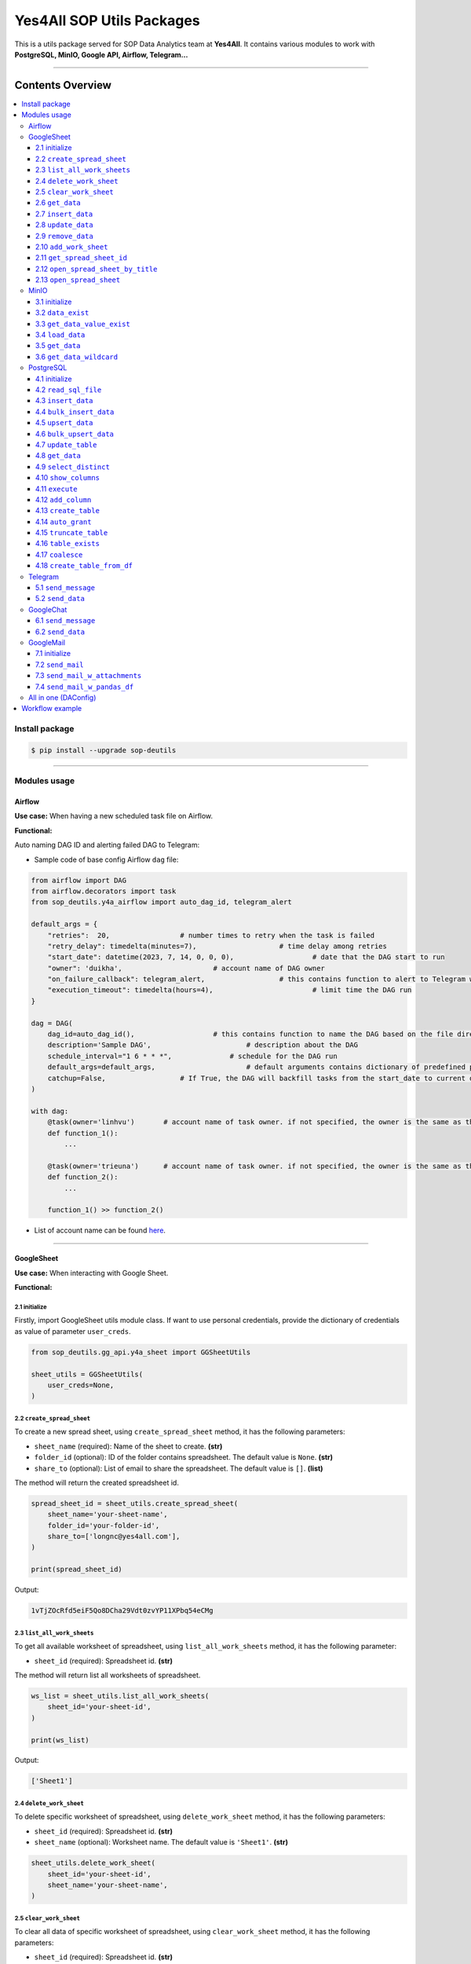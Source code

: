 Yes4All SOP Utils Packages
==========================

This is a utils package served for SOP Data Analytics team at **Yes4All**. It contains various modules to work with **PostgreSQL, MinIO, Google API, Airflow, Telegram…**

.. image::
   https://lh3.googleusercontent.com/drive-viewer/AKGpihaFmURowe7xIlw13HKDval_9pEk5OdlzNlaXOPgiovBh_qMH3FCNzugoXGqj2nZjNAMcRrQw7IxLq6wFxIDzFwMSebqWA=s1600
   :scale: 20%
   :alt: liuliukiki

--------------

Contents Overview
-----------------

.. contents::
   :depth: 3
   :local:

Install package
~~~~~~~~~~~~~~~

.. code-block:: bash

   $ pip install --upgrade sop-deutils

--------------

Modules usage
~~~~~~~~~~~~~

Airflow
^^^^^^^

**Use case:** When having a new scheduled task file on Airflow.

**Functional:**

Auto naming DAG ID and alerting failed DAG to Telegram:

- Sample code of base config Airflow ``dag`` file:

.. code-block:: python

    from airflow import DAG
    from airflow.decorators import task
    from sop_deutils.y4a_airflow import auto_dag_id, telegram_alert

    default_args = {
        "retries":  20,			# number times to retry when the task is failed
        "retry_delay": timedelta(minutes=7),			# time delay among retries
        "start_date": datetime(2023, 7, 14, 0, 0, 0),			# date that the DAG start to run 
        "owner": 'duikha',			# account name of DAG owner
        "on_failure_callback": telegram_alert,			# this contains function to alert to Telegram when the DAG/task is failed
        "execution_timeout": timedelta(hours=4),			# limit time the DAG run
    }

    dag = DAG(
        dag_id=auto_dag_id(),			# this contains function to name the DAG based on the file directory
        description='Sample DAG',			# description about the DAG
        schedule_interval="1 6 * * *",              # schedule for the DAG run
        default_args=default_args,			# default arguments contains dictionary of predefined params above
        catchup=False,			# If True, the DAG will backfill tasks from the start_date to current date
    )

    with dag:
        @task(owner='linhvu')       # account name of task owner. if not specified, the owner is the same as the DAG owner
        def function_1():
            ...

        @task(owner='trieuna')      # account name of task owner. if not specified, the owner is the same as the DAG owner
        def function_2():
            ...

        function_1() >> function_2()

-  List of account name can be found `here <https://docs.google.com/document/d/1jMouKkrJsqcGlxkgB1aJldGI-Osr3PYt3K1bwUM3I5c/edit?usp=sharing>`__.

--------------

GoogleSheet
^^^^^^^^^^^

**Use case:** When interacting with Google Sheet.

**Functional:**

2.1 initialize
''''''''''''''

Firstly, import GoogleSheet utils module class. If want to use personal credentials, provide the dictionary of credentials as value of parameter ``user_creds``.

.. code-block:: python

    from sop_deutils.gg_api.y4a_sheet import GGSheetUtils

    sheet_utils = GGSheetUtils(
        user_creds=None,
    )

2.2 ``create_spread_sheet``
'''''''''''''''''''''''''''

To create a new spread sheet, using ``create_spread_sheet`` method, it has the following parameters:

- ``sheet_name`` (required): Name of the sheet to create. **(str)**

- ``folder_id`` (optional): ID of the folder contains spreadsheet. The default value is ``None``. **(str)**

- ``share_to`` (optional): List of email to share the spreadsheet. The default value is ``[]``. **(list)**

The method will return the created spreadsheet id.

.. code-block:: python

    spread_sheet_id = sheet_utils.create_spread_sheet(
        sheet_name='your-sheet-name',
        folder_id='your-folder-id',
        share_to=['longnc@yes4all.com'],
    )

    print(spread_sheet_id)

Output:

.. code-block:: bash

    1vTjZOcRfd5eiF5Qo8DCha29Vdt0zvYP11XPbq54eCMg

2.3 ``list_all_work_sheets``
''''''''''''''''''''''''''''

To get all available worksheet of spreadsheet, using ``list_all_work_sheets`` method, it has the following parameter:

- ``sheet_id`` (required): Spreadsheet id. **(str)**

The method will return list all worksheets of spreadsheet.

.. code-block:: python

    ws_list = sheet_utils.list_all_work_sheets(
        sheet_id='your-sheet-id',
    )

    print(ws_list)

Output:

.. code-block:: bash

    ['Sheet1']


2.4 ``delete_work_sheet``
'''''''''''''''''''''''''

To delete specific worksheet of spreadsheet, using ``delete_work_sheet`` method, it has the following parameters:

- ``sheet_id`` (required): Spreadsheet id. **(str)**

- ``sheet_name`` (optional): Worksheet name. The default value is ``'Sheet1'``. **(str)**

.. code-block:: python

    sheet_utils.delete_work_sheet(
        sheet_id='your-sheet-id',
        sheet_name='your-sheet-name',
    )

2.5 ``clear_work_sheet``
''''''''''''''''''''''''

To clear all data of specific worksheet of spreadsheet, using ``clear_work_sheet`` method, it has the following parameters:

- ``sheet_id`` (required): Spreadsheet id. **(str)**

- ``sheet_name`` (optional): Worksheet name. The default value is ``'Sheet1'``. **(str)**

- ``delete_cells`` (optional): Whether to delete all cells. The default value is ``False``. **(bool)**

.. code-block:: python

    sheet_utils.clear_work_sheet(
        sheet_id='your-sheet-id',
        sheet_name='your-sheet-name',
    )

2.6 ``get_data``
''''''''''''''''

To get data from the given sheet, using ``get_data`` method, it has the following parameters:

- ``sheet_id`` (required): Spreadsheet id. **(str)**

- ``sheet_name`` (optional): Worksheet name. The default value is ``'Sheet1'``. **(str)**

- ``range_from`` (optional): The begining of the range of data from sheet to get. The default value is ``None``. If ``None``, the range from will be the first cell of the sheet. **(str)**

- ``range_to`` (optional): The end of the range of data from sheet to get. The default value is ``None``. If ``None``, the range to will be the last cell of the sheet. **(str)**

- ``columns_first_row`` (optional): Whether to convert the first row to columns. The default value is ``False``. **(bool)**

- ``auto_format_columns`` (optional): Whether format columns name of dataframe (lowercase, replace special characters with underscore...). The default value is ``False``. **(bool)**

The method will return the dataframe contains data from sheet.

.. code-block:: python

    df = sheet_utils.get_data(
        sheet_id='your-sheet-id',
        columns_first_row=True,
    )

    print(df)

Output:

.. code-block:: bash

    | Column1 Header | Column2 Header | Column3 Header |
    | ---------------| ---------------| ---------------|
    | Row1 Value1    | Row1 Value2    | Row1 Value3    |
    | Row2 Value1    | Row2 Value2    | Row2 Value3    |
    | Row3 Value1    | Row3 Value2    | Row3 Value3    |

2.7 ``insert_data``
'''''''''''''''''''

To insert data to the given sheet, using ``insert_data`` method, it has the following parameters:

- ``data`` (required): Dataframe containing data to insert. **(pd.DataFrame)**

- ``sheet_id`` (required): Spreadsheet ID. **(str)**

- ``sheet_name`` (optional): Worksheet name. The default value is ``'Sheet1'``. **(str)**

- ``from_row_index`` (optional): The index of the row from which to begin inserting. The default value is ``1``. **(int)**

- ``insert_column_names`` (optional): Whether to insert column names. The default value is ``False``. **(bool)**

- ``parse_input`` (optional): Whether to to parse input values as if the user typed them into the UI. The default value is ``True``. **(bool)**

- ``pre_process`` (optional): Whether to process input based on the pre-defined function of DA. The default value is ``True``. **(bool)**

.. code-block:: python

    sheet_utils.insert_data(
        data=df,
        sheet_id='your-sheet-id',
        from_row_index=2,
        insert_column_names=False,
    )

2.8 ``update_data``
'''''''''''''''''''

To update data of the given sheet, using the ``update_data`` method, it has the following parameters:

- ``data`` (required): Dataframe containing data to update. **(pd.DataFrame)**

- ``sheet_id`` (required): Spreadsheet ID. **(str)**

- ``sheet_name`` (optional): Worksheet name. The default value is ``'Sheet1'``. **(str)**

- ``range_from`` (optional): The beginning of the range of data to update. The default value is ``'A1'``. **(str)**

- ``parse_input`` (optional): Whether to to parse input values as if the user typed them into the UI. The default value is ``True``. **(bool)**

.. code-block:: python

    sheet_utils.update_data(
        data=new_df,
        sheet_id='your-sheet-id',
        range_from='A4',
    )

2.9 ``remove_data``
'''''''''''''''''''

To remove data from a specific range of the given sheet, using the ``remove_data`` method, it has the following parameters:

- ``sheet_id`` (required): Spreadsheet ID. **(str)**

- ``sheet_name`` (optional): Worksheet name. The default value is ``'Sheet1'``. **(str)**

- ``list_range`` (optional): List of data ranges to remove. The default value is ``['A1:Z1', 'A4:Z4']``. **(list)**

.. code-block:: python

    sheet_utils.remove_data(
        sheet_id='your-sheet-id',
        list_range=[
            'A2:D5',
            'E5:G6',
        ],
    )

2.10 ``add_work_sheet``
''''''''''''''''''''''''''

To add new worksheet from the given spreadsheet, using ``add_work_sheet`` method, it has the following parameters:

- ``title`` (required): Title of the new worksheet. **(str)**

- ``sheet_id`` (required): Spreadsheet id. **(str)**

- ``num_rows`` (optional): Number rows of the new worksheet. The default value is ``1000``. **(int)**

- ``num_cols`` (optional): Number columns of the new worksheet. The default value is ``26``. **(int)**

The method will return worksheet object that is compatible with **gspread** library. (This worksheet object will has the same attributes and methods as the **gspread** worksheet object)

.. code-block:: python

    ws = sheet_utils.add_work_sheet(
        title='New Work Sheet',
        sheet_id='your-sheet-id',
    )

2.11 ``get_spread_sheet_id``
''''''''''''''''''''''''''''''''

To get the spreadsheet id from the given spreadsheet title, using ``get_spread_sheet_id`` method, it has the following parameters:

- ``title`` (required): Title of the spreadsheet. **(str)**

- ``folder_id`` (optional): The id of folder that contains the spreadsheet. The default value is ``None``. **(str)**

The method will return the spreadsheet id.

.. code-block:: python

    sheet_id = sheet_utils.get_spread_sheet_id(
        title='Your Sheet Title',
    )

    print(sheet_id)

Output:

.. code-block:: bash

    'your-sheet-id'

2.12 ``open_spread_sheet_by_title``
''''''''''''''''''''''''''''''''''''''

To open the spreadsheet from the given spreadsheet title, using ``open_spread_sheet_by_title`` method, it has the following parameters:

- ``title`` (required): Title of the spreadsheet. **(str)**

- ``folder_id`` (optional): The id of folder that contains the spreadsheet. The default value is ``None``. **(str)**

The method will return spreadsheet object that is compatible with **gspread** library. (This spreadsheet object will has the same attributes and methods as the **gspread** spreadsheet object)

.. code-block:: python

    ss = sheet_utils.open_spread_sheet_by_title(
        title='Your Sheet Title',
    )

2.13 ``open_spread_sheet``
''''''''''''''''''''''''''''''''''''''

To open the spreadsheet from the given spreadsheet id, using ``open_spread_sheet`` method, it has the following parameters:

- ``sheet_id`` (required): ID of the spreadsheet. **(str)**

The method will return spreadsheet object that is compatible with **gspread** library. (This spreadsheet object will has the same attributes and methods as the **gspread** spreadsheet object)

.. code-block:: python

    ss = sheet_utils.open_spread_sheet(
        sheet_id='your-sheet-id',
    )

--------------

MinIO
^^^^^

MinIO is an object storage, it is API compatible with the Amazon S3 cloud storage service. MinIO can be used as a **datalake** to store unstructured data (photos, videos, log files, backups, and container images) and structured data.

**Use case:** when need to store raw data or get raw data from datalake. Notes that the stored data extension must be ``.parquet`` .

**Notes about how to determine the** ``file_path`` **parameter in minIO when using this module:**

.. figure::
   https://lh3.googleusercontent.com/drive-viewer/AEYmBYTnHBUSHkf9nTE9TuXWpEh12YMfUvHp2If3pJnjiRlmw6kdhqPrrprI-zMmdgM4O5pvSR8q1u5m5-XNRCo4Mc4rKJ-J=s1600
   :alt: minIO file path

..

   For example, if the directory to the data file in minIO is as above, then the ``file_path`` is ``"/scraping/amazon_vendor/avc_bulk_buy_request/2023/9/24/batch_1695525619"`` (after removing bucket name, data storage mode, and data file extension).

**Functional:**

3.1 initialize
''''''''''''''

Firstly, import minIO utils module class.

.. code:: python

   from sop_deutils.datalake.y4a_minio import MinioUtils

   minio_utils = MinioUtils()

3.2 ``data_exist``
''''''''''''''''''

To check whether data exists in a storage directory, using the ``data_exist`` method, it has the following parameters:

- ``mode`` (required): The data storage mode. The value must be either ``'prod'`` or ``'stag'``. **(str)**

- ``file_path`` (required): The data directory to check. **(str)**

- ``bucket_name`` (optional): The name of the bucket to check. The default value is ``'sop-bucket'``. **(str)**

The method will return ``True`` if data exists; otherwise, it returns ``False``.

.. code-block:: python

    minio_utils.data_exist(
        mode='stag',
        file_path='your-data-path',
    )

Output:

.. code-block:: bash

    True

3.3 ``get_data_value_exist``
''''''''''''''''''''''''''''

To get the distinct values of a specified column of data in a data directory, using the ``get_data_value_exist`` method, it has the following parameters:

- ``mode`` (required): The data storage mode. The value must be either ``'prod'`` or ``'stag'``. **(str)**

- ``file_path`` (required): The data directory to get distinct values. **(str)**

- ``column_key`` (required): The column name to get distinct values. **(str)**

- ``bucket_name`` (optional): The name of the bucket to get distinct values. The default value is ``'sop-bucket'``. **(str)**

The method will return a list of distinct values.

.. code-block:: python

    minio_utils.get_data_value_exist(
        mode='stag',
        file_path='your-data-path',
        column_key='your-chosen-column',
    )

Output:

.. code-block:: bash

    ['value_1', 'value_2']

3.4 ``load_data``
'''''''''''''''''

To load data from a dataframe to storage, using the ``load_data`` method, it has the following parameters:

- ``data`` (required): Dataframe containing data to load. **(pd.DataFrame)**

- ``mode`` (required): The data storage mode. The value must be either ``'prod'`` or ``'stag'``. **(str)**

- ``file_path`` (required): The directory to load the data. **(str)**

- ``bucket_name`` (optional): The name of the bucket to load the data. The default value is ``'sop-bucket'``. **(str)**

.. code-block:: python

    minio_utils.load_data(
        data=df,
        mode='stag',
        file_path='your-data-path',
    )

3.5 ``get_data``
''''''''''''''''

To get data from a single file of a storage directory, using the ``get_data`` method, it has the following parameters:

- ``mode`` (required): The data storage mode. The value must be either ``'prod'`` or ``'stag'``. **(str)**

- ``file_path`` (required): The data directory to get data. **(str)**

- ``bucket_name`` (optional): The name of the bucket to get data. The default value is ``'sop-bucket'``. **(str)**

The method will return a dataframe containing the data to get.

.. code-block:: python

    df = minio_utils.get_data(
        mode='stag',
        file_path='your-data-path',
    )

    print(df)

Output:

.. code-block:: bash

    | Column1 Header | Column2 Header | Column3 Header |
    | ---------------| ---------------| ---------------|
    | Row1 Value1    | Row1 Value2    | Row1 Value3    |
    | Row2 Value1    | Row2 Value2    | Row2 Value3    |
    | Row3 Value1    | Row3 Value2    | Row3 Value3    |

3.6 ``get_data_wildcard``
'''''''''''''''''''''''''

To get data from multiple files in storage directories, using the ``get_data_wildcard`` method, it has the following parameters:

- ``mode`` (required): The data storage mode. The value must be either ``'prod'`` or ``'stag'``. **(str)**

- ``file_path`` (required): The parent data directory to get the data. **(str)**

- ``bucket_name`` (optional): The name of the bucket to get data. The default value is ``'sop-bucket'``. **(str)**

The method will return a dataframe containing the data to get.

.. code-block:: python

    df = minio_utils.get_data_wildcard(
        mode='stag',
        file_path='your-parent-data-path',
    )

    print(df)

Output:

.. code-block:: bash

    | Column1 Header | Column2 Header | Column3 Header |
    | ---------------| ---------------| ---------------|
    | Row1 Value1    | Row1 Value2    | Row1 Value3    |
    | Row2 Value1    | Row2 Value2    | Row2 Value3    |
    | Row3 Value1    | Row3 Value2    | Row3 Value3    |

--------------

PostgreSQL
^^^^^^^^^^

**Use case:** when interacting with Postgres database.

**Functional:**

4.1 initialize
''''''''''''''

Firstly, import PostgreSQL utils module class. This class has four parameters:

- ``account_name``: The shortcode of client account name to connect to PostgreSQL. The value can be used as DA member name. The default value is ``None``. If not provide, must use params ``pg_account`` and ``pg_password``. List of account name can be found `here <https://docs.google.com/document/d/1jMouKkrJsqcGlxkgB1aJldGI-Osr3PYt3K1bwUM3I5c/edit?usp=sharing>`__. **(str)**
- ``pg_name``: PostgreSQL db name to connect. Accepted values are ``'raw_master'``, ``'raw_repl'``, ``'serving_master'``, ``'serving_repl'``. **(str)**
- ``pg_account``: The client account to connect to PostgreSQL. The default value is ``None``. **(str)**
- ``pg_password``: The client password to connect to PostgreSQL. The default value is ``None``. **(str)**

.. code-block:: python

    from sop_deutils.sql.y4a_postgresql import PostgreSQLUtils

    pg_utils = PostgreSQLUtils(
        pg_name='serving_master',
        account_name='user1',
    )

    # or

    pg_utils = PostgreSQLUtils(
        pg_name='serving_master',
        pg_account='y4a_sop_user1',
        pg_password='password-of-user1',
    )

4.2 ``read_sql_file``
'''''''''''''''''''''

To get the SQL query from an SQL file, using the ``read_sql_file`` method, it has the following parameter:

- ``sql_file_path`` (required): The located path of the SQL file. **(str)**

The method will return the string representation of the SQL query.

.. code-block:: python

    sql = pg_utils.read_sql_file(
        sql_file_path='your-path/select_all.sql',
    )

    print(sql)

Output:

.. code-block:: bash

    SELECT * FROM your_schema.your_table

4.3 ``insert_data``
'''''''''''''''''''

To insert data into a PostgreSQL table, using the ``insert_data`` method, it has the following parameters:

- ``data`` (required): A dataframe containing the data to insert. **(pd.DataFrame)**

- ``schema`` (required): The schema containing the table to insert. **(str)**

- ``table`` (required): The name of the table to insert the data into. **(str)**

- ``ignore_errors`` (optional): Whether to ignore errors when inserting data. The default value is ``False``. **(bool)**

- ``commit_every`` (optional): The number of rows of data to commit each time. The default value is ``5000``. **(int)**

- ``db_pool_conn`` (optional): The connection pool to connect to the database. The default value is ``None``. If the value is ``None``, a new connection will be created and automatically closed after being used. **(callable)**

.. code-block:: python

    pg_utils.insert_data(
        data=your_df,
        schema='your-schema',
        table='your-table',
    )

4.4 ``bulk_insert_data``
''''''''''''''''''''''''

To insert a large amount of data into a PostgreSQL table and need high performance, using the ``bulk_insert_data`` method, it has the following parameters:

- ``data`` (required): A dataframe containing the data to insert. **(pd.DataFrame)**

- ``schema`` (required): The schema containing the table to insert. **(str)**

- ``table`` (required): The name of the table to insert the data into. **(str)**

- ``commit_every`` (optional): The number of rows of data to commit each time. The default value is ``5000``. **(int)**

- ``db_pool_conn`` (optional): The connection pool to connect to the database. The default value is ``None``. If the value is ``None``, a new connection will be created and automatically closed after being used. **(callable)**

.. code-block:: python

    pg_utils.bulk_insert_data(
        data=your_df,
        schema='your-schema',
        table='your-table',
    )

4.5 ``upsert_data``
'''''''''''''''''''

To upsert data in a PostgreSQL table, using the ``upsert_data`` method, it has the following parameters:

- ``data`` (required): A dataframe containing the data to upsert. Note that if the dataframe contains duplicated rows, they will be dropped. **(pd.DataFrame)**

- ``schema`` (required): The schema containing the table to upsert. **(str)**

- ``table`` (required): The name of the table to upsert the data into. **(str)**

- ``where_conditions`` (optional): A string of a query that uses conditions to update. The default value is ``None``. **(str)**

- ``ignore_existence`` (optional): Whether to insert only new transactions and ignore existing transactions. The default value is ``False``. **(bool)**

- ``commit_every`` (optional): The number of rows of data to commit each time. The default value is ``5000``. **(int)**

- ``db_pool_conn`` (optional): The connection pool to connect to the database. The default value is ``None``. If the value is ``None``, a new connection will be created and automatically closed after being used. **(callable)**

.. code-block:: python

    pg_utils.upsert_data(
        data=your_df,
        schema='your-schema',
        table='your-table',
    )

4.6 ``bulk_upsert_data``
''''''''''''''''''''''''

To upsert large data to a PostgreSQL table and need high performance, using the ``bulk_upsert_data`` method, it has the following parameters:

- ``data`` (required): A DataFrame containing data to upsert. If the DataFrame contains duplicated rows, they will be dropped. **(pd.DataFrame)**

- ``schema`` (required): The schema containing the table to upsert. **(str)**

- ``table`` (required): The name of the table to upsert the data into. **(str)**

- ``where_conditions`` (optional): A string of a query that uses conditions to update. The default value is ``None``. **(str)**

- ``ignore_existence`` (optional): Whether to insert only new transactions and ignore existing transactions. The default value is ``False``. **(bool)**

- ``commit_every`` (optional): The number of rows of data to commit each time. The default value is ``5000``. **(int)**

- ``db_pool_conn`` (optional): The connection pool to connect to the database. The default value is ``None``. If the value is ``None``, a new connection will be created and automatically closed after being used. **(callable)**

.. code-block:: python

    pg_utils.bulk_upsert_data(
        data=your_df,
        schema='your-schema',
        table='your-table',
    )

4.7 ``update_table``
''''''''''''''''''''

To update new data of specific columns in a table based on primary keys, using the ``update_table`` method, it has the following parameters:

- ``data`` (required): A DataFrame containing data to update, including primary keys and columns to update. **(pd.DataFrame)**

- ``schema`` (required): The schema containing the table to update data. **(str)**

- ``table`` (required): The table to update data. **(str)**

- ``columns`` (required): A list of column names to update data. **(list)**

- ``commit_every`` (optional): The number of rows of data to commit each time. The default value is ``5000``. **(int)**

- ``db_pool_conn`` (optional): A connection pool to connect to the database. The default value is ``None``. If the value is ``None``, a new connection will be created and automatically closed after being used. **(callable)**

.. code-block:: python

    pg_utils.update_table(
        data=your_df,
        schema='your-schema',
        table='your-table',
        columns=['col1', 'col2'],
    )

4.8 ``get_data``
''''''''''''''''

To get data from a PostgreSQL database using a SQL query, use the ``get_data`` method. This method has the following parameters:

- ``sql`` (required): SQL query to get data. **(str)**

- ``db_pool_conn`` (optional): A connection pool to connect to the database. The default value is ``None``. If the value is ``None``, a new connection will be created and automatically closed after being used. **(callable)**

The method will return a dataframe that contains data extracted by the given SQL query.

Here's how to use the ``get_data`` method in Python:

.. code-block:: python

    df = pg_utils.get_data(
        sql='your-query',
    )

    print(df)

Output:

.. code-block:: bash

    | Column1 Header | Column2 Header | Column3 Header |
    | ---------------| ---------------| ---------------|
    | Row1 Value1    | Row1 Value2    | Row1 Value3    |
    | Row2 Value1    | Row2 Value2    | Row2 Value3    |
    | Row3 Value1    | Row3 Value2    | Row3 Value3    |

4.9 ``select_distinct``
'''''''''''''''''''''''

To retrieve the distinct values of a specified column in a PostgreSQL table, use the ``select_distinct`` method, it has the following parameters:

- ``col`` (required): Column name to get the distinct data.. **(str)**

- ``schema`` (required): Schema contains table to get data. **(str)**

- ``table`` (required): Table to get data. **(str)**

- ``db_pool_conn`` (optional): A connection pool to connect to the database. The default value is ``None``. If the value is ``None``, a new connection will be created and automatically closed after being used. **(callable)**

The method will return a list of distinct values from the specified column.

.. code-block:: python

    distinct_values = pg_utils.select_distinct(
        col='chosen-column',
        schema='your-schema',
        table='your-table',
    )

    print(distinct_values)

Output:

.. code-block:: bash

    ['val1', 'val2', 'val3']

4.10 ``show_columns``
'''''''''''''''''''''

To retrieve a list of column names for a specific PostgreSQL table, use the ``show_columns`` method. It has the following parameters:

- ``schema`` (required): The schema that contains the table from which to retrieve columns. **(str)**

- ``table`` (required): The name of the table from which to retrieve columns. **(str)**

- ``db_pool_conn`` (optional): A connection pool to connect to the database. The default value is ``None``. If the value is ``None``, a new connection will be created and automatically closed after being used. **(callable)**

The method will return a list of column names for the specified table.

.. code-block:: python

    col_names = pg_utils.show_columns(
        schema='your-schema',
        table='your-table',
    )

    print(col_names)

Output:

.. code-block:: bash

    ['col1', 'col2', 'col3']

4.11 ``execute``
''''''''''''''''

To execute a given SQL query, use the ``execute`` method. It has the following parameters:

- ``sql`` (required): The SQL query to execute. **(str)**

- ``fetch_output`` (optional): Whether to fetch the results of the query. The default value is ``False``. **(bool)**

- ``db_pool_conn`` (optional): A connection pool to connect to the database. The default value is ``None``. If the value is ``None``, a new connection will be created and automatically closed after being used. **(callable)**

The method will return a list of query output if ``fetch_output`` is ``True``, otherwise ``None``.

.. code-block:: python

    sql = """
        UPDATE
            sales_order_avc_di o,
            (
                SELECT
                    DISTINCT po_name, 
                    asin,
                    CASE
                        WHEN o.status LIKE '%cancel%' AND a.status IS NULL THEN ''
                        WHEN o.status LIKE '%cancel%' THEN CONCAT(a.status,' ',cancel_date) 
                        ELSE o.status END po_asin_amazon_status
                FROM
                    sales_order_avc_order_status o
                    LEFT JOIN
                        sales_order_avc_order_asin_status a USING (updated_at, po_name)
                WHERE updated_at > DATE_SUB(NOW(), INTERVAL 1 DAY)
            ) s
        SET
            o.po_asin_amazon_status = s.po_asin_amazon_status
        WHERE
            o.po_name = s.po_name
            AND o.asin = s.asin
    """

    pg_utils.execute(
        sql=sql,
    )

4.12 ``add_column``
'''''''''''''''''''

To add a new column to a specific PostgreSQL table, use the ``add_column`` method. It has the following parameters:

- ``schema`` (required): The schema containing the table to create the column. **(str)**

- ``table`` (required): The name of the table to create the column. **(str)**

- ``column_name`` (optional): The name of the column to create (available when creating a single column). The default value is ``None``. **(str)**

- ``dtype`` (optional): The data type of the column to create (available when creating a single column). The default value is ``None``. **(str)**

- ``multiple_columns`` (optional): A dictionary containing column names as keys and their corresponding data types as values (available when creating multiple columns). The default value is an empty dictionary. **(dict)**

- ``db_pool_conn`` (optional): A connection pool to connect to the database. The default value is ``None``. If the value is ``None``, a new connection will be created and automatically closed after being used. **(callable)**

.. code-block:: python

    pg_utils.add_column(
        schema='your-schema',
        table='your-table',
        multiple_columns={
            'col1': 'int',
            'col2': 'varchar(50)',
        },
    )

4.13 ``create_table``
'''''''''''''''''''''

To create a new table in a PostgreSQL database, use the ``create_table`` method. It has the following parameters:

- ``schema`` (required): The schema containing the table to create. **(str)**

- ``table`` (required): The name of the table to create. **(str)**

- ``columns_with_dtype`` (required): A dictionary containing column names as keys and their corresponding data types as values. **(dict)**

- ``columns_primary_key`` (optional): A list of columns to set as primary keys. The default value is ``[]``. **(list)**

- ``columns_not_null`` (optional): A list of columns to set as "not null" constraints. The default value is ``[]``. **(list)**

- ``columns_with_default`` (optional): A dictionary containing column names as keys and their default values as values. The default value is an empty dictionary. **(dict)**

- ``db_pool_conn`` (optional): A connection pool to connect to the database. The default value is ``None``. If the value is ``None``, a new connection will be created and automatically closed after being used. **(callable)**

- ``auto_grant`` (optional): Whether to grant privileges automatically for DA members. The default value is ``True``. **(bool)**

Notes that table will be automatically granted privileges following the rules after creating.

.. code-block:: python

    pg_utils.create_table(
        schema='your-schema',
        table='your-new-table',
        columns_with_dtype={
            'col1': 'int',
            'col2': 'varchar(50)',
            'col3': 'varchar(10)',
        },
        columns_primary_key=[
            'col1',
        ],
        columns_not_null=[
            'col2',
        ],
        columns_with_default={
            'col3': 'USA',
        },
    )

4.14 ``auto_grant``
''''''''''''''''''''

To grant table privileges to users in PostgreSQL, use the ``auto_grant`` method. It has the following parameters:

- ``schema`` (required): The schema containing the table to grant. **(str)**

- ``list_tables`` (required): A list of tables name to grant. **(list)**

- ``list_users`` (optional): A list of users to grant access. The default value is ``None``. If ``None``, the table will be granted for all the predefined users. **(list)**

- ``privileges`` (optional): A list of privileges to grant. The default value is ``['SELECT']``. Accepted values in the privileges list are: ``'SELECT'``, ``'INSERT'``, ``'UPDATE'``, ``'DELETE'``, ``'TRUNCATE'``, ``'REFERENCES'``, ``'TRIGGER'``. **(list)**

- ``all_privileges`` (optional): Whether to grant all privileges. The default value is ``False``. **(bool)**

- ``predefined_rules`` (optional): Whether to grant with the predefined rules. The default value is ``False``. **(bool)**

.. code-block:: python

    pg_utils.auto_grant(
        schema='your-schema',
        list_tables=['your-new-table'],
        list_users=[
            'linhvk',
            'trieuna',
        ],
        privileges=[
            'SELECT',
            'INSERT',
            'UPDATE',
        ],
    )

4.15 ``truncate_table``
'''''''''''''''''''''''

To remove all the data from a PostgreSQL table, use the ``truncate_table`` method. It has the following parameters:

- ``schema`` (required): The schema containing the table to truncate. **(str)**

- ``table`` (required): The table name to truncate. **(str)**

- ``reset_identity`` (optional): Whether to reset the identity of the table. The default value is ``False``. **(bool)**

- ``db_pool_conn`` (optional): A connection pool to connect to the database. The default value is ``None``. If the value is ``None``, a new connection will be created and automatically closed after being used. **(callable)**

.. code-block:: python

    pg_utils.truncate_table(
        schema='your-schema',
        table='your-table',
    )

4.16 ``table_exists``
'''''''''''''''''''''

To check if the PostgreSQL table exists in the database, use the ``table_exists`` method. It has the following parameters:

- ``schema`` (required): The schema containing the table to check. **(str)**

- ``table`` (required): The table name to check. **(str)**

- ``db_pool_conn`` (optional): A connection pool to connect to the database. The default value is ``None``. If the value is ``None``, a new connection will be created and automatically closed after being used. **(callable)**

The method will return ``True`` if the table exists and ``False`` if it does not.

.. code-block:: python

    pg_utils.table_exists(
        schema='your-schema',
        table='your-exists-table',
    )

Output:

.. code-block:: bash

    True

4.17 ``coalesce``
'''''''''''''''''''''''

To coalesce missing values in a DataFrame based on a specified order of columns, use the ``coalesce`` method. It has the following parameters:

- ``data`` (required): The input DataFrame. **(pd.DataFrame)**

- ``columns_order`` (required): The order of columns for coalescing. **(list)**

The method will return a series representing the coalesced column.

.. code-block:: python

    df = pd.DataFrame(
        {
            'col1': [1, 2, None, 4, None],
            'col2': [None, 20, 30, None, 50],
            'col3': [10, 20, 30, 40, 50],
        }
    )

    df['coalesce'] = pg_utils.coalesce(
        data=df,
        columns_order=['col1', 'col2', 'col3'],
    )

    print(df[['coalesce']])

Output:

.. code-block:: bash

    | coalesce       |
    | ---------------|
    | 1.0            |
    | 2.0            |
    | 30.0           |
    | 4.0            |
    | 50.0           |

4.18 ``create_table_from_df``
'''''''''''''''''''''''''''''''

To create a new table in a PostgreSQL database which has predefined attributes based on Pandas dataframe, use the ``create_table_from_df`` method. It has the following parameters:

- ``data`` (required): Reference dataframe for table creation. **(pd.DataFrame)**

- ``schema`` (required): The schema containing the table to create. **(str)**

- ``table`` (required): The name of the table to create. **(str)**

- ``auto_grant`` (optional): Whether to grant privileges automatically for DA members. The default value is ``True``. **(bool)**

Notes that table will be automatically granted privileges following the rules after creating.

.. code-block:: python

    df = pd.DataFrame(
        {
            'col1': [1, 2, None, 4, None],
            'col2': [None, 20, 30, None, 50],
            'col3': [10, 20, 30, 40, 50],
        }
    )

    pg_utils.create_table_from_df(
        data=df,
        schema='your-schema',
        table='your-new-table',
    )

--------------

Telegram
^^^^^^^^

**Use case:** When need to send messages to Telegram by using bot

**Functional:**

5.1 ``send_message``
'''''''''''''''''''''''''

To send messages to Telegram, using ``send_message`` method, it has the following parameters:

- ``text`` (required): Message to send. **(str)**

- ``bot_token`` (optional): Token of the bot which send the message. The default value is ``None``. If the value is ``None``, the bot ``sleep at 9pm`` will be used to send messages. **(str)**

- ``chat_id`` (optional): ID of group chat where the message is sent. The default value is ``None``. If the value is ``None``, the group chat ``Airflow Status Alert`` will be used. **(str)**

- ``parse_mode`` (optional): Sending mode, the accepted value is ``Markdown`` or ``HTML``. The default value is ``Markdown``. **(str)**

.. code-block:: python

    from sop_deutils.y4a_telegram import send_message

    send_message(
        text='Hello liuliukiki'
    )

5.2 ``send_data``
'''''''''''''''''''''''''

To send data to Telegram, using ``send_data`` method, it has the following parameters:

- ``data`` (required): Data to send. **(pd.DataFrame)**

- ``title`` (optional): The title of the message. The default value is ``None``. **(str)**

- ``bot_token`` (optional): Token of the bot which send the data. The default value is ``None``. If the value is ``None``, the bot ``sleep at 9pm`` will be used to send data. **(str)**

- ``chat_id`` (optional): ID of group chat where the data is sent. The default value is ``None``. If the value is ``None``, the group chat ``Airflow Status Alert`` will be used. **(str)**

- ``parse_mode`` (optional): Sending mode, the accepted value is ``Markdown`` or ``HTML``. The default value is ``Markdown``. **(str)**

.. code-block:: python

    from sop_deutils.y4a_telegram import send_data

    send_data(
        data=my_df,
        title='Sample Data',
    )

--------------

GoogleChat
^^^^^^^^^^

**Use case:** When need to send messages to Google Chat space by using bot

**Functional:**

6.1 ``send_message``
'''''''''''''''''''''''''

To send messages to chat space of Google, using ``send_message`` method, it has the following parameters:

- ``webhook_url`` (required): Url of the webhook that is registered in the chat space. `How to create webhook <https://developers.google.com/chat/how-tos/webhooks#create_a_webhook>`__. **(str)**

- ``message`` (required): The content to send to the chat space. **(str)**

.. code-block:: python

    from sop_deutils.gg_api.y4a_chat import send_message

    send_message(
        webhook_url=f'https://chat.googleapis.com/v1/spaces/{SPACE_ID}/messages?key={KEY}&token={TOKEN}'
        message='Hello liuliukiki',
    )

6.2 ``send_data``
'''''''''''''''''''''''''

To send data to chat space of Google, using ``send_data`` method, it has the following parameters:

- ``webhook_url`` (required): Url of the webhook that is registered in the chat space. `How to create webhook <https://developers.google.com/chat/how-tos/webhooks#create_a_webhook>`__. **(str)**

- ``data`` (required): Data to send. **(pd.DataFrame)**

- ``title`` (optional): The title of the message. The default value is ``None``. **(str)**

.. code-block:: python

    from sop_deutils.gg_api.y4a_chat import send_data

    send_data(
        webhook_url=f'https://chat.googleapis.com/v1/spaces/{SPACE_ID}/messages?key={KEY}&token={TOKEN}'
        data=my_df,
        title='Sample Data',
    )

--------------

GoogleMail
^^^^^^^^^^

**Use case:** when need to send email to group of people.

**Functional:**

7.1 initialize
''''''''''''''

Firstly, import GGMail utils module class. This class has two parameters:

- ``sender_email``: The email of sender. The default value is ``None``. If not provide, the email of DA team will be used. **(str)**
- ``sender_password``: The password email of sender. The default value is ``None``. If not provide, the email of DA team will be used. **(str)**

.. code-block:: python

    from sop_deutils.gg_api.y4a_mail import GGMailUtils

    mail_utils = GGMailUtils() # This utils will use email of DA team

    # or

    mail_utils = GGMailUtils(
        sender_email='user@domain.abc',
        sender_password='something',
    )

7.2 ``send_mail``
'''''''''''''''''''''

To send plain text email, using the ``send_mail`` method, it has the following parameter:

- ``receiver_email`` (required): List of people to receive email. **(list)**

- ``content`` (required): The content of email. **(str)**

- ``cc_email`` (optional): List of people to receive CC. The default value is ``None``. **(list)**

- ``subject`` (optional): The subject of email. The default value is ``None``. **(str)**

.. code-block:: python

    mail_utils.send_mail(
        receiver_email=['user1@domain.abc', 'user2@domain.abc'],
        content='j ai biec',
    )

7.3 ``send_mail_w_attachments``
'''''''''''''''''''''''''''''''''''

To send email with attachments, using the ``send_mail_w_attachments`` method, it has the following parameters:

- ``receiver_email`` (required): List of people to receive email. **(list)**

- ``content`` (required): The content of email. **(str)**

- ``attachment_path`` (required): List of file path to attach. **(list)**

- ``cc_email`` (optional): List of people to receive CC. The default value is ``None``. **(list)**

- ``subject`` (optional): The subject of email. The default value is ``None``. **(str)**

.. code-block:: python

    mail_utils.send_mail_w_attachments(
        receiver_email=['user1@domain.abc', 'user2@domain.abc'],
        content='j ai biec',
        attachment_path=['parent_dir/file1.xlsx', 'parent_dir/file2.xlsx'],
    )

7.4 ``send_mail_w_pandas_df``
''''''''''''''''''''''''''''''''''

To send email with pandas dataframe as Excel file to group of people, using the ``send_mail_w_pandas_df`` method, it has the following parameters:

- ``receiver_email`` (required): List of people to receive email. **(list)**

- ``content`` (required): The content of email. **(str)**

- ``data_list`` (required): List of dataframe to attach. **(list)**

- ``file_name`` (required): List of file name respectively to list of dataframe. Notes that each file name must contain ``.xlsx``.  **(list)**

- ``cc_email`` (optional): List of people to receive CC. The default value is ``None``. **(list)**

- ``subject`` (optional): The subject of email. The default value is ``None``. **(str)**

.. code-block:: python

    df1 = pd.DataFrame([1, 2, 3], columns=['d1'])
    df2 = pd.DataFrame([4, 5, 6], columns=['d2'])

    mail_utils.send_mail_w_pandas_df(
        receiver_email=['user1@domain.abc', 'user2@domain.abc'],
        content='j ai biec',
        data_list=[df1, df2],
        file_name=['data1.xlsx', 'data2.xlsx'],
    )

--------------

All in one (DAConfig)
^^^^^^^^^^^^^^^^^^^^^

**Use case:** So far, there are a lot of platforms that needs to access frequently, in order not to import lots of modules, users can inherit all of above modules as simplest way.

**Functional:**

Firstly, import ``DAConfig`` class. This class has the following parameter:

- ``account_name``: The client account name to access platforms. The value can be used as DA member name. List of account name can be found `here <https://docs.google.com/document/d/1jMouKkrJsqcGlxkgB1aJldGI-Osr3PYt3K1bwUM3I5c/edit?usp=sharing>`__. **(str)**

.. code-block:: python

    from sop_deutils.base.y4a_da_cfg import DAConfig

    da_cfg = DAConfig(
        account_name='your-account-name',

This class will have its attributes as all above modules (PostgreSQL, MinIO, Google API, Airflow, Telegram) that users don’t need to import and config to connect individually to each platform, each platform attributes will have the its own methods that listed above. List of attributes are:

- ``minio_utils``

- ``pg_raw_r_utils`` (connected to PostgreSQL raw read - repl)

- ``pg_raw_w_utils`` (connected to PostgreSQL raw write - master)

- ``pg_serving_r_utils`` (connected to PostgreSQL serving read - repl)

- ``pg_serving_w_utils`` (connected to PostgreSQL serving write - master)

- ``sheet_utils``

.. code-block:: python

    print(da_cfg.minio_utils)
    print(da_cfg.pg_raw_r_utils)
    print(da_cfg.pg_raw_w_utils)
    print(da_cfg.pg_serving_r_utils)
    print(da_cfg.pg_serving_w_utils)
    print(da_cfg.sheet_utils)

Output:

.. code-block:: bash

    <sop_deutils.datalake.y4a_minio.MinioUtils object at 0x7fe6e704d6f0>
    <sop_deutils.sql.y4a_postgresql.PostgreSQLUtils object at 0x7fe6e704d9f0>
    <sop_deutils.sql.y4a_postgresql.PostgreSQLUtils object at 0x7fe6e704dae0>
    <sop_deutils.sql.y4a_postgresql.PostgreSQLUtils object at 0x7fe6e704e170>
    <sop_deutils.sql.y4a_postgresql.PostgreSQLUtils object at 0x7fe6e704e0b0>
    <sop_deutils.gg_api.y4a_sheet.GGSheetUtils object at 0x7fe72c65e1d0>

--------------

Workflow example
~~~~~~~~~~~~~~~~

.. code-block:: python

    from datetime import datetime, timedelta
    from airflow import DAG
    from airflow.decorators import task
    import pandas as pd
    from sop_deutils.y4a_airflow import auto_dag_id, telegram_alert
    from sop_deutils.base.y4a_da_cfg import DAConfig

    owner = 'linhvu'

    cfg = DAConfig(owner)

    default_args = {
        "retries":  20,			# number times to retry when the task is failed
        "retry_delay": timedelta(minutes=7),			# time delay among retries
        "start_date": datetime(2023, 7, 14, 0, 0, 0),			# date that the DAG start to run 
        "owner": owner,			# account name of DAG owner
        "on_failure_callback": telegram_alert,			# this contains function to alert to Telegram when the DAG/task is failed
        "execution_timeout": timedelta(hours=4),			# limit time the DAG run
    }
    dag = DAG(
        dag_id=auto_dag_id(),			# this contains function to name the DAG based on the file directory
        description='Sample DAG',			# description about the DAG
        schedule_interval="1 6 * * *",              # schedule for the DAG run
        default_args=default_args,			# default arguments contains dictionary of predefined params above
        catchup=False,			# If True, the DAG will backfill tasks from the start_date to current date
    )

    with dag:
        @task
        def create_spreadsheet():
            spread_sheet_id = cfg.sheet_utils.create_spread_sheet(
                sheet_name='test_sheet_231020',
                share_to=['longnc@yes4all.com'],
            )

            return spread_sheet_id
        
        @task
        def insert_data_spreadsheet(spread_sheet_id):
            df = pd.DataFrame(
                [[1, 2, 3, 4]]*20,
                columns=['col1', 'col2', 'col3', 'col4']
            )

            cfg.sheet_utils.insert_data(
                data=df,
                sheet_id=spread_sheet_id,
                from_row_index=1,
                insert_column_names=True,
            )
        
        @task
        def process_data_spreadsheet(spread_sheet_id):
            cfg.sheet_utils.remove_data(
                sheet_id=spread_sheet_id,
                list_range=[
                    'A3:D3',
                    'A15:D15',
                ],
            )
        
        @task
        def etl_from_sheet_to_db(spread_sheet_id):
            df_from_sheet = cfg.sheet_utils.get_data(
                sheet_id=spread_sheet_id,
                columns_first_row=True,
            )

            df_from_sheet['total'] = df_from_sheet['col1'] + df_from_sheet['col2']\
                + df_from_sheet['col3'] + df_from_sheet['col4']
            df_from_sheet.dropna(inplace=True)
            for col in df_from_sheet.columns:
                df_from_sheet[col] = df_from_sheet[col].astype('int')
            
            cfg.pg_serving_w_utils.create_table(
                schema='y4a_sop_analyst',
                table='test_231020',
                columns_with_dtype={
                    'col1': 'int',
                    'col2': 'int',
                    'col3': 'int',
                    'col4': 'int',
                    'total': 'int',
                },
            )

            cfg.pg_serving_w_utils.insert_data(
                data=df_from_sheet,
                schema='y4a_sop_analyst',
                table='test_231020',
            )
        
        @task
        def execute_query():
            df_from_db = cfg.pg_serving_r_utils.get_data(
                sql='SELECT * FROM y4a_sop_analyst.test_231020',
            )
            print(df_from_db)

            cfg.pg_serving_w_utils.execute(
                sql='TRUNCATE TABLE y4a_sop_analyst.test_231020',
            )

        spread_sheet_id = create_spreadsheet()

        insert_data_spreadsheet(spread_sheet_id) \
            >> process_data_spreadsheet(spread_sheet_id) \
                >>  etl_from_sheet_to_db(spread_sheet_id) \
                    >> execute_query()

--------------

   provided by ``liuliukiki``

..

   and special thank to ``duiikha`` for contributing api method to get
   and secure account credentials.

--------------

   ``hinh anh users feedback thu vien kieu``


.. image::
   https://lh3.googleusercontent.com/drive-viewer/AKGpihZXlQwn_J9NauYwwr9uXsWNCrPPaSGOJbfjkJpnUuAKmq0t9xYTdFIj7u8APsaf6Irsa1URCYp7KZ-Tg0d-aoZpPpPnnA=s1600
   :scale: 44%
   :alt: liuliukiki